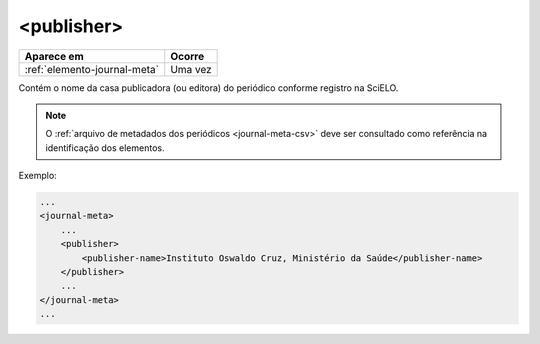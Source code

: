 .. _elemento-publisher:

<publisher>
===========

+------------------------------+---------+
| Aparece em                   | Ocorre  |
+==============================+=========+
| :ref:`elemento-journal-meta` | Uma vez |
+------------------------------+---------+



Contém o nome da casa publicadora (ou editora) do periódico conforme registro na SciELO.

.. note:: O :ref:`arquivo de metadados dos periódicos <journal-meta-csv>` deve ser consultado como referência na identificação dos elementos.

Exemplo:

.. code-block:: xml

    ...
    <journal-meta>
        ...
        <publisher>
            <publisher-name>Instituto Oswaldo Cruz, Ministério da Saúde</publisher-name>
        </publisher>
        ...
    </journal-meta>
    ...


.. {"reviewed_on": "20160628", "by": "gandhalf_thewhite@hotmail.com"}
